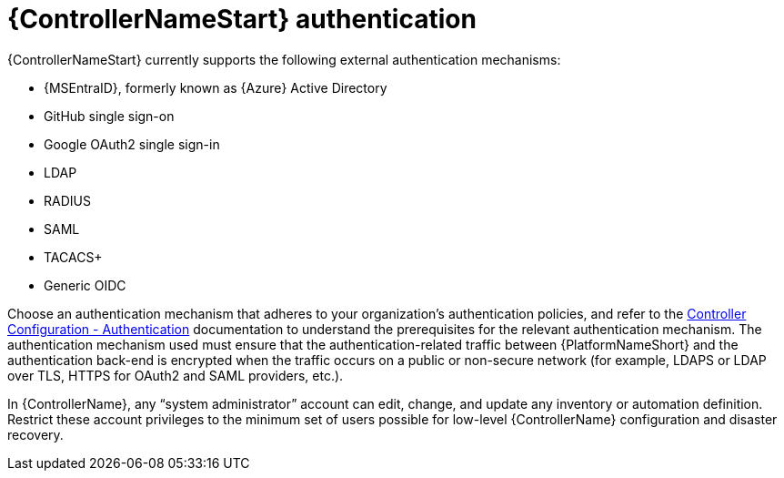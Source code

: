 // Module included in the following assemblies: 
// downstream/assemblies/assembly-hardening-aap.adoc

[id="ref-automation-controller-authentication_{context}"]

= {ControllerNameStart} authentication

[role="_abstract"]

{ControllerNameStart} currently supports the following external authentication mechanisms:

* {MSEntraID}, formerly known as {Azure} Active Directory
* GitHub single sign-on
* Google OAuth2 single sign-in
* LDAP
* RADIUS
* SAML
* TACACS+
* Generic OIDC

Choose an authentication mechanism that adheres to your organization's authentication policies, and refer to the link:https://docs.ansible.com/automation-controller/latest/html/administration/configure_tower_in_tower.html#authentication[Controller Configuration - Authentication] documentation to understand the prerequisites for the relevant authentication mechanism. The authentication mechanism used must ensure that the authentication-related traffic between {PlatformNameShort} and the authentication back-end is encrypted when the traffic occurs on a public or non-secure network (for example, LDAPS or LDAP over TLS, HTTPS for OAuth2 and SAML providers, etc.).

In {ControllerName}, any “system administrator” account can edit, change, and update any inventory or automation definition. Restrict these account privileges to the minimum set of users possible for low-level {ControllerName} configuration and disaster recovery.



